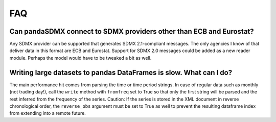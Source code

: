 FAQ
======


Can pandaSDMX connect to SDMX providers other than ECB and Eurostat? 
-----------------------------------------------------------------------

Any SDMX provider can be supported that generates SDMX 2.1-compliant 
messages. The only agencies I know of that deliver data in this format 
are ECB and Eurostat.
Support for SDMX 2.0 messages could be added as a new reader module. Perhaps the model would have to be tweaked a bit as well.

Writing large datasets to pandas DataFrames is slow. What can I do?
----------------------------------------------------------------------------

The main performance hit comes from parsing the time or time period strings. In case of regular data such as monthly (not trading day!), call the
``write``  method with ``fromfreq``  set to True so that only the first string will be parsed and the rest inferred from the
frequency of the series. Caution: If the series is stored in the XML document in reverse chronological order,
the ``reverse_obs``  argument must be set to True as well to prevent the resulting dataframe index from extending into a remote future.
 